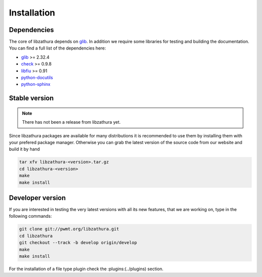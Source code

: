 Installation
============

Dependencies
------------

The core of libzathura depends on `glib <http://gnome.org>`_. In addition we
require some libraries for testing and building the documentation. You can find
a full list of the dependencies here:

* `glib <http://gnome.org>`_ >= 2.32.4
* `check <http://check.sorceforge.net>`_ >= 0.9.8
* `libfiu <http://blitiri.com.ar/p/libfiu>`_ >= 0.91
* `python-docutils <http://docutils.sourceforge.net>`_
* `python-sphinx <http://sphinx-doc.org>`_

Stable version
--------------

.. note::

  There has not been a release from libzathura yet.

Since libzathura packages are available for many distributions it is recommended
to use them by installing them with your prefered package manager. Otherwise you
can grab the latest version of the source code from our website and build it by
hand

.. code-block:: sh

  tar xfv libzathura-<version>.tar.gz
  cd libzathura-<version>
  make
  make install

Developer version
-----------------

If you are interested in testing the very latest versions with all its new
features, that we are working on, type in the following commands:

.. code-block:: sh

  git clone git://pwmt.org/libzathura.git
  cd libzathura
  git checkout --track -b develop origin/develop
  make
  make install

For the installation of a file type plugin check the :plugins:(../plugins) section.
